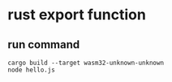 * rust export function
:PROPERTIES:
:CUSTOM_ID: rust-export-function
:END:
** run command
:PROPERTIES:
:CUSTOM_ID: run-command
:END:
#+begin_src shell
cargo build --target wasm32-unknown-unknown
node hello.js
#+end_src
